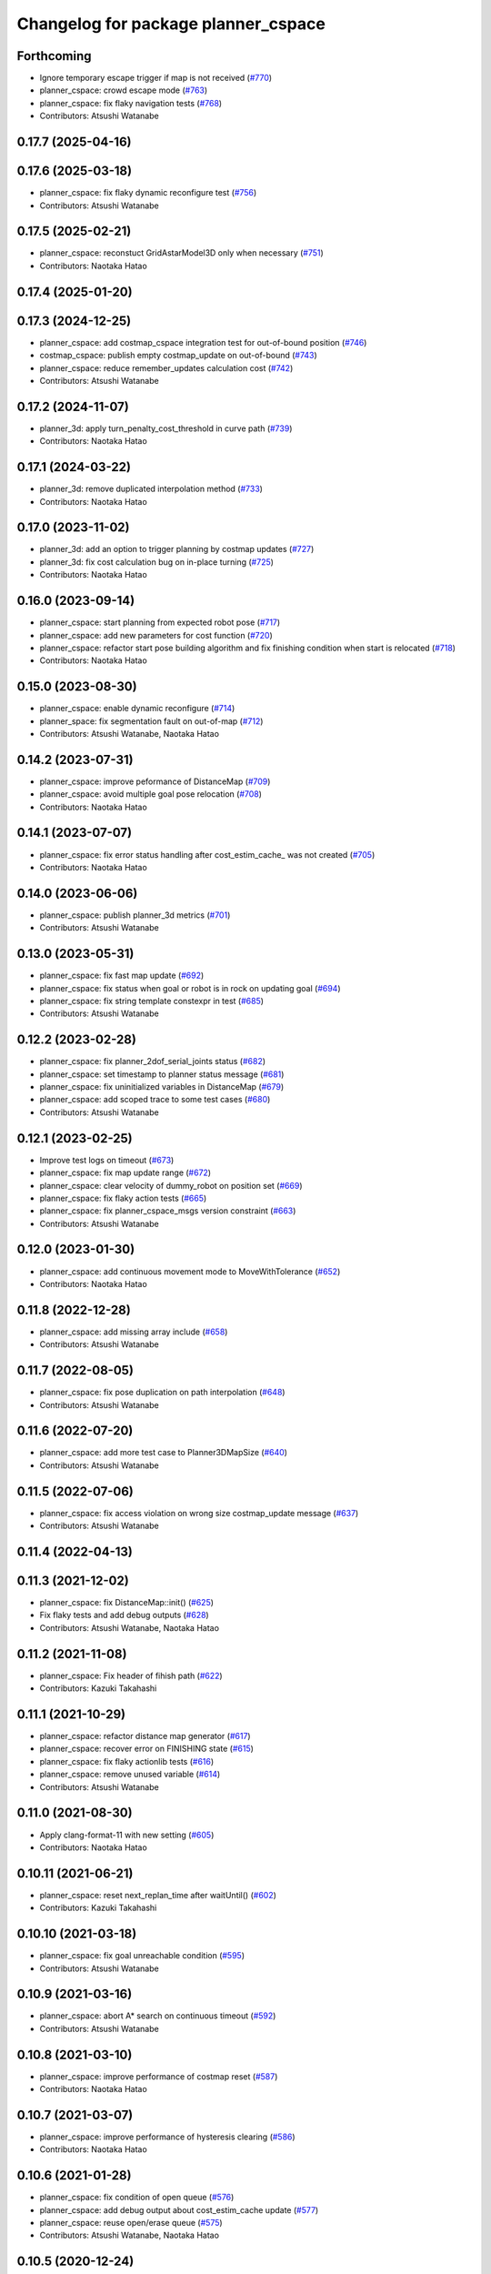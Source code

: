 ^^^^^^^^^^^^^^^^^^^^^^^^^^^^^^^^^^^^
Changelog for package planner_cspace
^^^^^^^^^^^^^^^^^^^^^^^^^^^^^^^^^^^^

Forthcoming
-----------
* Ignore temporary escape trigger if map is not received (`#770 <https://github.com/at-wat/neonavigation/issues/770>`_)
* planner_cspace: crowd escape mode (`#763 <https://github.com/at-wat/neonavigation/issues/763>`_)
* planner_cspace: fix flaky navigation tests (`#768 <https://github.com/at-wat/neonavigation/issues/768>`_)
* Contributors: Atsushi Watanabe

0.17.7 (2025-04-16)
-------------------

0.17.6 (2025-03-18)
-------------------
* planner_cspace: fix flaky dynamic reconfigure test (`#756 <https://github.com/at-wat/neonavigation/issues/756>`_)
* Contributors: Atsushi Watanabe

0.17.5 (2025-02-21)
-------------------
* planner_cspace: reconstuct GridAstarModel3D only when necessary (`#751 <https://github.com/at-wat/neonavigation/issues/751>`_)
* Contributors: Naotaka Hatao

0.17.4 (2025-01-20)
-------------------

0.17.3 (2024-12-25)
-------------------
* planner_cspace: add costmap_cspace integration test for out-of-bound position (`#746 <https://github.com/at-wat/neonavigation/issues/746>`_)
* costmap_cspace: publish empty costmap_update on out-of-bound (`#743 <https://github.com/at-wat/neonavigation/issues/743>`_)
* planner_cspace: reduce remember_updates calculation cost (`#742 <https://github.com/at-wat/neonavigation/issues/742>`_)
* Contributors: Atsushi Watanabe

0.17.2 (2024-11-07)
-------------------
* planner_3d: apply turn_penalty_cost_threshold in curve path (`#739 <https://github.com/at-wat/neonavigation/issues/739>`_)
* Contributors: Naotaka Hatao

0.17.1 (2024-03-22)
-------------------
* planner_3d: remove duplicated interpolation method (`#733 <https://github.com/at-wat/neonavigation/issues/733>`_)
* Contributors: Naotaka Hatao

0.17.0 (2023-11-02)
-------------------
* planner_3d: add an option to trigger planning by costmap updates (`#727 <https://github.com/at-wat/neonavigation/issues/727>`_)
* planner_3d: fix cost calculation bug on in-place turning (`#725 <https://github.com/at-wat/neonavigation/issues/725>`_)
* Contributors: Naotaka Hatao

0.16.0 (2023-09-14)
-------------------
* planner_cspace: start planning from expected robot pose (`#717 <https://github.com/at-wat/neonavigation/issues/717>`_)
* planner_cspace: add new parameters for cost function (`#720 <https://github.com/at-wat/neonavigation/issues/720>`_)
* planner_cspace: refactor start pose building algorithm and fix finishing condition when start is relocated (`#718 <https://github.com/at-wat/neonavigation/issues/718>`_)
* Contributors: Naotaka Hatao

0.15.0 (2023-08-30)
-------------------
* planner_cspace: enable dynamic reconfigure (`#714 <https://github.com/at-wat/neonavigation/issues/714>`_)
* planner_space: fix segmentation fault on out-of-map (`#712 <https://github.com/at-wat/neonavigation/issues/712>`_)
* Contributors: Atsushi Watanabe, Naotaka Hatao

0.14.2 (2023-07-31)
-------------------
* planner_cspace: improve peformance of DistanceMap (`#709 <https://github.com/at-wat/neonavigation/issues/709>`_)
* planner_cspace: avoid multiple goal pose relocation (`#708 <https://github.com/at-wat/neonavigation/issues/708>`_)
* Contributors: Naotaka Hatao

0.14.1 (2023-07-07)
-------------------
* planner_cspace: fix error status handling after cost_estim_cache\_ was not created (`#705 <https://github.com/at-wat/neonavigation/issues/705>`_)
* Contributors: Naotaka Hatao

0.14.0 (2023-06-06)
-------------------
* planner_cspace: publish planner_3d metrics (`#701 <https://github.com/at-wat/neonavigation/issues/701>`_)
* Contributors: Atsushi Watanabe

0.13.0 (2023-05-31)
-------------------
* planner_cspace: fix fast map update (`#692 <https://github.com/at-wat/neonavigation/issues/692>`_)
* planner_cspace: fix status when goal or robot is in rock on updating goal (`#694 <https://github.com/at-wat/neonavigation/issues/694>`_)
* planner_cspace: fix string template constexpr in test (`#685 <https://github.com/at-wat/neonavigation/issues/685>`_)
* Contributors: Atsushi Watanabe

0.12.2 (2023-02-28)
-------------------
* planner_cspace: fix planner_2dof_serial_joints status (`#682 <https://github.com/at-wat/neonavigation/issues/682>`_)
* planner_cspace: set timestamp to planner status message (`#681 <https://github.com/at-wat/neonavigation/issues/681>`_)
* planner_cspace: fix uninitialized variables in DistanceMap (`#679 <https://github.com/at-wat/neonavigation/issues/679>`_)
* planner_cspace: add scoped trace to some test cases (`#680 <https://github.com/at-wat/neonavigation/issues/680>`_)
* Contributors: Atsushi Watanabe

0.12.1 (2023-02-25)
-------------------
* Improve test logs on timeout (`#673 <https://github.com/at-wat/neonavigation/issues/673>`_)
* planner_cspace: fix map update range (`#672 <https://github.com/at-wat/neonavigation/issues/672>`_)
* planner_cspace: clear velocity of dummy_robot on position set (`#669 <https://github.com/at-wat/neonavigation/issues/669>`_)
* planner_cspace: fix flaky action tests (`#665 <https://github.com/at-wat/neonavigation/issues/665>`_)
* planner_cspace: fix planner_cspace_msgs version constraint (`#663 <https://github.com/at-wat/neonavigation/issues/663>`_)
* Contributors: Atsushi Watanabe

0.12.0 (2023-01-30)
-------------------
* planner_cspace: add continuous movement mode to MoveWithTolerance (`#652 <https://github.com/at-wat/neonavigation/issues/652>`_)
* Contributors: Naotaka Hatao

0.11.8 (2022-12-28)
-------------------
* planner_cspace: add missing array include (`#658 <https://github.com/at-wat/neonavigation/issues/658>`_)
* Contributors: Atsushi Watanabe

0.11.7 (2022-08-05)
-------------------
* planner_cspace: fix pose duplication on path interpolation (`#648 <https://github.com/at-wat/neonavigation/issues/648>`_)
* Contributors: Atsushi Watanabe

0.11.6 (2022-07-20)
-------------------
* planner_cspace: add more test case to Planner3DMapSize (`#640 <https://github.com/at-wat/neonavigation/issues/640>`_)
* Contributors: Atsushi Watanabe

0.11.5 (2022-07-06)
-------------------
* planner_cspace: fix access violation on wrong size costmap_update message (`#637 <https://github.com/at-wat/neonavigation/issues/637>`_)
* Contributors: Atsushi Watanabe

0.11.4 (2022-04-13)
-------------------

0.11.3 (2021-12-02)
-------------------
* planner_cspace: fix DistanceMap::init() (`#625 <https://github.com/at-wat/neonavigation/issues/625>`_)
* Fix flaky tests and add debug outputs (`#628 <https://github.com/at-wat/neonavigation/issues/628>`_)
* Contributors: Atsushi Watanabe, Naotaka Hatao

0.11.2 (2021-11-08)
-------------------
* planner_cspace: Fix header of fihish path (`#622 <https://github.com/at-wat/neonavigation/issues/622>`_)
* Contributors: Kazuki Takahashi

0.11.1 (2021-10-29)
-------------------
* planner_cspace: refactor distance map generator (`#617 <https://github.com/at-wat/neonavigation/issues/617>`_)
* planner_cspace: recover error on FINISHING state (`#615 <https://github.com/at-wat/neonavigation/issues/615>`_)
* planner_cspace: fix flaky actionlib tests (`#616 <https://github.com/at-wat/neonavigation/issues/616>`_)
* planner_cspace: remove unused variable (`#614 <https://github.com/at-wat/neonavigation/issues/614>`_)
* Contributors: Atsushi Watanabe

0.11.0 (2021-08-30)
-------------------
* Apply clang-format-11 with new setting (`#605 <https://github.com/at-wat/neonavigation/issues/605>`_)
* Contributors: Naotaka Hatao

0.10.11 (2021-06-21)
--------------------
* planner_cspace: reset next_replan_time after waitUntil() (`#602 <https://github.com/at-wat/neonavigation/issues/602>`_)
* Contributors: Kazuki Takahashi

0.10.10 (2021-03-18)
--------------------
* planner_cspace: fix goal unreachable condition (`#595 <https://github.com/at-wat/neonavigation/issues/595>`_)
* Contributors: Atsushi Watanabe

0.10.9 (2021-03-16)
-------------------
* planner_cspace: abort A* search on continuous timeout (`#592 <https://github.com/at-wat/neonavigation/issues/592>`_)
* Contributors: Atsushi Watanabe

0.10.8 (2021-03-10)
-------------------
* planner_cspace: improve performance of costmap reset (`#587 <https://github.com/at-wat/neonavigation/issues/587>`_)
* Contributors: Naotaka Hatao

0.10.7 (2021-03-07)
-------------------
* planner_cspace: improve performance of hysteresis clearing (`#586 <https://github.com/at-wat/neonavigation/issues/586>`_)
* Contributors: Naotaka Hatao

0.10.6 (2021-01-28)
-------------------
* planner_cspace: fix condition of open queue (`#576 <https://github.com/at-wat/neonavigation/issues/576>`_)
* planner_cspace: add debug output about cost_estim_cache update (`#577 <https://github.com/at-wat/neonavigation/issues/577>`_)
* planner_cspace: reuse open/erase queue (`#575 <https://github.com/at-wat/neonavigation/issues/575>`_)
* Contributors: Atsushi Watanabe, Naotaka Hatao

0.10.5 (2020-12-24)
-------------------
* planner_cspace: enable tolerance in make_plan (`#570 <https://github.com/at-wat/neonavigation/issues/570>`_)
* Contributors: Naotaka Hatao

0.10.4 (2020-11-12)
-------------------

0.10.3 (2020-10-22)
-------------------

0.10.2 (2020-10-07)
-------------------

0.10.1 (2020-08-26)
-------------------
* planner_cspace: avoid publishing invalid path when escaping (`#546 <https://github.com/at-wat/neonavigation/issues/546>`_)
* Contributors: Naotaka Hatao

0.10.0 (2020-08-06)
-------------------
* planner_cspace: add test to MoveWithToleranceAction (`#528 <https://github.com/at-wat/neonavigation/issues/528>`_)
* planner_cspace: add test to distance map debug output (`#526 <https://github.com/at-wat/neonavigation/issues/526>`_)
* planner_cspace: periodically update local map in the test (`#522 <https://github.com/at-wat/neonavigation/issues/522>`_)
* Merge rostest coverage profiles (`#520 <https://github.com/at-wat/neonavigation/issues/520>`_)
* planner_cspace: fix search range of minimum cost in fast_map_update mode (`#518 <https://github.com/at-wat/neonavigation/issues/518>`_)
* Contributors: Atsushi Watanabe, Naotaka Hatao

0.9.1 (2020-07-16)
------------------

0.9.0 (2020-07-02)
------------------

0.8.8 (2020-06-15)
------------------
* planner_cspace: avoid showing too many warning messages (`#501 <https://github.com/at-wat/neonavigation/issues/501>`_)
* Contributors: Naotaka Hatao

0.8.7 (2020-05-22)
------------------

0.8.6 (2020-05-15)
------------------
* Fix duplicated tf timestamp (`#494 <https://github.com/at-wat/neonavigation/issues/494>`_)
* planner_cspace: add wait to navigation tests (`#492 <https://github.com/at-wat/neonavigation/issues/492>`_)
* planner_cspace: simplify path switch detection condition (`#488 <https://github.com/at-wat/neonavigation/issues/488>`_)
* planner_cspace: fix uninitialized variable (`#486 <https://github.com/at-wat/neonavigation/issues/486>`_)
* planner_cspace: enable replan when robot reaches the switchback point (`#449 <https://github.com/at-wat/neonavigation/issues/449>`_)
* planner_cspace: fix test_debug_outputs initial wait (`#485 <https://github.com/at-wat/neonavigation/issues/485>`_)
* Contributors: Atsushi Watanabe, Kazuki Takahashi

0.8.5 (2020-05-04)
------------------

0.8.4 (2020-04-30)
------------------
* Clean unused dependencies (`#472 <https://github.com/at-wat/neonavigation/issues/472>`_)
* Contributors: Atsushi Watanabe

0.8.3 (2020-04-26)
------------------

0.8.2 (2020-04-07)
------------------
* Support Noetic (`#461 <https://github.com/at-wat/neonavigation/issues/461>`_)
* Contributors: Atsushi Watanabe

0.8.1 (2020-03-12)
------------------
* planner_cspace: fix flaky debug_output test (`#452 <https://github.com/at-wat/neonavigation/issues/452>`_)
* planner_cspace: fix condition of planning finish (`#451 <https://github.com/at-wat/neonavigation/issues/451>`_)
* Contributors: Atsushi Watanabe, Naotaka Hatao

0.8.0 (2020-03-04)
------------------
* planner_cspace: replan immediately when path is blocked by new obstacles (`#446 <https://github.com/at-wat/neonavigation/issues/446>`_)
* Add message package version constraints (`#443 <https://github.com/at-wat/neonavigation/issues/443>`_)
* Contributors: Atsushi Watanabe, Naotaka Hatao

0.7.0 (2020-02-04)
------------------
* planner_cspace: add MoveWithToleranceAction server (`#433 <https://github.com/at-wat/neonavigation/issues/433>`_)
* planner_cspace: fix typo (`#436 <https://github.com/at-wat/neonavigation/issues/436>`_)
* planner_cspace: implement motion primitive algorithm for speed-up (`#431 <https://github.com/at-wat/neonavigation/issues/431>`_)
* Contributors: Daiki Maekawa, Naotaka Hatao

0.6.0 (2020-01-18)
------------------

0.5.1 (2020-01-06)
------------------
* planner_cspace: disable blockmem_gridmap_performance test (`#413 <https://github.com/at-wat/neonavigation/issues/413>`_)
* Fix header namespaces (`#408 <https://github.com/at-wat/neonavigation/issues/408>`_)
* planner_cspace: fix installing planner_2dof_serial_joints node (`#409 <https://github.com/at-wat/neonavigation/issues/409>`_)
* Migrate from C math functions to C++ (`#407 <https://github.com/at-wat/neonavigation/issues/407>`_)
* planner_cspace: split search model definition (`#323 <https://github.com/at-wat/neonavigation/issues/323>`_)
* planner_cspace: fix debug output test (`#404 <https://github.com/at-wat/neonavigation/issues/404>`_)
* planner_cspace: fix navigation test stability (`#403 <https://github.com/at-wat/neonavigation/issues/403>`_)
* planner_cspace: add planner_2dof_serial_joints node test (`#402 <https://github.com/at-wat/neonavigation/issues/402>`_)
* Contributors: Atsushi Watanabe

0.5.0 (2019-10-21)
------------------
* planner_cspace: fix debug output test stability (`#399 <https://github.com/at-wat/neonavigation/issues/399>`_)
* planner_cspace: publish internally used maps as OccupancyGrid (`#396 <https://github.com/at-wat/neonavigation/issues/396>`_)
* planner_cspace: clear hysteresis if new obstacle is on the previous path (`#393 <https://github.com/at-wat/neonavigation/issues/393>`_)
* planner_cspace: fix remember_updates feature (`#391 <https://github.com/at-wat/neonavigation/issues/391>`_)
* Contributors: Atsushi Watanabe

0.4.3 (2019-09-10)
------------------
* planner_cspace: make sure that planner error will be cleared if the goal is aborted (`#372 <https://github.com/at-wat/neonavigation/issues/372>`_)
* Contributors: Daiki Maekawa

0.4.2 (2019-08-19)
------------------
* planner_cspace: fix planner performance (`#369 <https://github.com/at-wat/neonavigation/issues/369>`_)
* Contributors: Atsushi Watanabe

0.4.1 (2019-08-15)
------------------
* planner_cspace: fix debug build compatibility (`#368 <https://github.com/at-wat/neonavigation/issues/368>`_)
* planner_cspace: fix out-of-boundary validation (`#362 <https://github.com/at-wat/neonavigation/issues/362>`_)
* planner_cspace: fix incomplete output path after search timeout (`#357 <https://github.com/at-wat/neonavigation/issues/357>`_)
* planner_cspace: reduce position quantization error on planning (`#351 <https://github.com/at-wat/neonavigation/issues/351>`_)
* planner_cspace: latch publish data in navigation test (`#353 <https://github.com/at-wat/neonavigation/issues/353>`_)
* planner_cspace: improve grid search performance (`#342 <https://github.com/at-wat/neonavigation/issues/342>`_)
* planner_cspace: optimize BlockmemGridmap (`#315 <https://github.com/at-wat/neonavigation/issues/315>`_)
* planner_cspace: add a launch for planner performance evaluation (`#343 <https://github.com/at-wat/neonavigation/issues/343>`_)
* planner_cspace: fix parallel memory access (`#306 <https://github.com/at-wat/neonavigation/issues/306>`_)
* planner_cspace: remove hist mode of debug output (`#336 <https://github.com/at-wat/neonavigation/issues/336>`_)
* planner_cspace: fix navigation test setup (`#335 <https://github.com/at-wat/neonavigation/issues/335>`_)
* planner_cspace: add a navigation test case with map update (`#334 <https://github.com/at-wat/neonavigation/issues/334>`_)
* planner_cspace: add const to the end pos (`#332 <https://github.com/at-wat/neonavigation/issues/332>`_)
* planner_cspace: reject request if input frame are located at diffrent frame to the map (`#327 <https://github.com/at-wat/neonavigation/issues/327>`_)
* planner_cspace: publish empty path immediately after planning aborted (`#326 <https://github.com/at-wat/neonavigation/issues/326>`_)
* planner_cspace: revert default sw_wait parameter (`#313 <https://github.com/at-wat/neonavigation/issues/313>`_)
* Drop ROS Indigo and Ubuntu Trusty support (`#310 <https://github.com/at-wat/neonavigation/issues/310>`_)
* planner_cspace: calculate path hysteresis in 3-DOF space (`#304 <https://github.com/at-wat/neonavigation/issues/304>`_)
* Fix include directory priority (`#308 <https://github.com/at-wat/neonavigation/issues/308>`_)
* planner_cspace: fix CyclicVector dimension of planner_2dof_serial_joints (`#307 <https://github.com/at-wat/neonavigation/issues/307>`_)
* planner_cspace, costmap_cspace: minor refactoring (`#305 <https://github.com/at-wat/neonavigation/issues/305>`_)
* Fix empty path publish (`#301 <https://github.com/at-wat/neonavigation/issues/301>`_)
* planner_cspace: refactor CyclicVec (`#300 <https://github.com/at-wat/neonavigation/issues/300>`_)
* planner_cspace: refactor rotation cache (`#299 <https://github.com/at-wat/neonavigation/issues/299>`_)
* planner_cspace: fix path cost calculation and interpolation (`#298 <https://github.com/at-wat/neonavigation/issues/298>`_)
* Contributors: Atsushi Watanabe, Daiki Maekawa, Yuta Koga

0.4.0 (2019-05-09)
------------------
* planner_cspace: limit negative cost to avoid infinite search loop (`#288 <https://github.com/at-wat/neonavigation/issues/288>`_)
* trajectory_tracker: remove unused parameters (`#274 <https://github.com/at-wat/neonavigation/issues/274>`_)
* Support melodic (`#266 <https://github.com/at-wat/neonavigation/issues/266>`_)
* Contributors: Atsushi Watanabe, Yuta Koga

0.3.1 (2019-01-10)
------------------
* trajectory_tracker: support PathWithVelocity (`#244 <https://github.com/at-wat/neonavigation/issues/244>`_)
* planner_cspace: fix stability of test_costmap_watchdog (`#242 <https://github.com/at-wat/neonavigation/issues/242>`_)
* planner_cspace: add watchdog to costmap update (`#235 <https://github.com/at-wat/neonavigation/issues/235>`_)
* planner_cspace: add missing test dependencies (`#234 <https://github.com/at-wat/neonavigation/issues/234>`_)
* Fix pointer alignment style (`#233 <https://github.com/at-wat/neonavigation/issues/233>`_)
* Migrate tf to tf2 (`#230 <https://github.com/at-wat/neonavigation/issues/230>`_)
* planner_cspace: add diagnostics to planner node (`#226 <https://github.com/at-wat/neonavigation/issues/226>`_)
* planner_cspace: stop robot motion if new map received (`#218 <https://github.com/at-wat/neonavigation/issues/218>`_)
* planner_cspace: split grid-metric converter functions (`#213 <https://github.com/at-wat/neonavigation/issues/213>`_)
* planner_cspace: split motion cache class (`#212 <https://github.com/at-wat/neonavigation/issues/212>`_)
* planner_cspace: fix goal and start tolerance parameter (`#211 <https://github.com/at-wat/neonavigation/issues/211>`_)
* planner_cspace: add cost for turning near obstacles (`#210 <https://github.com/at-wat/neonavigation/issues/210>`_)
* Fix catkin package definitions (`#206 <https://github.com/at-wat/neonavigation/issues/206>`_)
* planner_cspace: use odometry position difference in jump detection (`#205 <https://github.com/at-wat/neonavigation/issues/205>`_)
* planner_cspace: refactoring (`#204 <https://github.com/at-wat/neonavigation/issues/204>`_)
* Contributors: Atsushi Watanabe, So Jomura, Yuta Koga

0.2.3 (2018-07-19)
------------------
* Fix test names (`#202 <https://github.com/at-wat/neonavigation/issues/202>`_)
* Contributors: Atsushi Watanabe

0.2.2 (2018-07-17)
------------------

0.2.1 (2018-07-14)
------------------
* Fix missing package dependencies (`#194 <https://github.com/at-wat/neonavigation/issues/194>`_)
* Contributors: Atsushi Watanabe

0.2.0 (2018-07-12)
------------------
* planner_cspace: fix restriction of path segment connection (`#191 <https://github.com/at-wat/neonavigation/issues/191>`_)
* planner_cspace: fix boundary check (`#190 <https://github.com/at-wat/neonavigation/issues/190>`_)
* planner_cspace: fix unconverged switching back vibration (`#183 <https://github.com/at-wat/neonavigation/issues/183>`_)
* Reduce random test failure (`#181 <https://github.com/at-wat/neonavigation/issues/181>`_)
* Update CI (`#179 <https://github.com/at-wat/neonavigation/issues/179>`_)
* Fix cost in heuristic function for make_plan service (`#178 <https://github.com/at-wat/neonavigation/issues/178>`_)
* Fix namespace migration messages (`#174 <https://github.com/at-wat/neonavigation/issues/174>`_)
* planner_cspace: add make plan service (`#169 <https://github.com/at-wat/neonavigation/issues/169>`_)
* Fix topic/service namespace model (`#168 <https://github.com/at-wat/neonavigation/issues/168>`_)
* Fix package dependencies (`#167 <https://github.com/at-wat/neonavigation/issues/167>`_)
* Fix naming styles (`#166 <https://github.com/at-wat/neonavigation/issues/166>`_)
* Update package descriptions and unify license and version (`#165 <https://github.com/at-wat/neonavigation/issues/165>`_)
* Use neonavigation_msgs package (`#164 <https://github.com/at-wat/neonavigation/issues/164>`_)
* planner_cspace: fix clearing remembered costmap (`#158 <https://github.com/at-wat/neonavigation/issues/158>`_)
* planner_cspace: fix partial costmap update with unknown cells (`#156 <https://github.com/at-wat/neonavigation/issues/156>`_)
* planner_cspace: remember costmap using binary bayes filter (`#149 <https://github.com/at-wat/neonavigation/issues/149>`_)
* planner_cspace: fix position jump detection (`#150 <https://github.com/at-wat/neonavigation/issues/150>`_)
* planner_cspace: fix remembering costmap (`#147 <https://github.com/at-wat/neonavigation/issues/147>`_)
* planner_cspace: use frame_id of incoming message to set dummy robot pose (`#145 <https://github.com/at-wat/neonavigation/issues/145>`_)
* planner_cspace: add odom publisher to dummy robot (`#143 <https://github.com/at-wat/neonavigation/issues/143>`_)
* planner_cspace: add preempt (`#137 <https://github.com/at-wat/neonavigation/issues/137>`_)
* planner_cspace: minor optimizations (`#129 <https://github.com/at-wat/neonavigation/issues/129>`_)
* planner_cspace: disable performance test by default (`#127 <https://github.com/at-wat/neonavigation/issues/127>`_)
* planner_cspace: support parallel distance map search (`#125 <https://github.com/at-wat/neonavigation/issues/125>`_)
* planner_cspace: support parallel aster search (`#118 <https://github.com/at-wat/neonavigation/issues/118>`_)
* Add abort (`#116 <https://github.com/at-wat/neonavigation/issues/116>`_)
* planner_cspace: increase navigation test time limit (`#98 <https://github.com/at-wat/neonavigation/issues/98>`_)
* planner_cspace: validate goal position. (`#90 <https://github.com/at-wat/neonavigation/issues/90>`_)
* Suppress compile warnings and test with -Werror. (`#82 <https://github.com/at-wat/neonavigation/issues/82>`_)
* Fix header of empty path. (`#79 <https://github.com/at-wat/neonavigation/issues/79>`_)
* planner_cspace: cache motion interpolation. (`#75 <https://github.com/at-wat/neonavigation/issues/75>`_)
* planner_cspace: add planning performance test. (`#74 <https://github.com/at-wat/neonavigation/issues/74>`_)
* planner_cspace: add navigation integration test. (`#73 <https://github.com/at-wat/neonavigation/issues/73>`_)
* planner_cspace: add test for cyclic_vec. (`#72 <https://github.com/at-wat/neonavigation/issues/72>`_)
* planner_cspace: fix naming styles in blockmem_gridmap. (`#69 <https://github.com/at-wat/neonavigation/issues/69>`_)
* planner_cspace: add test for blockmem_gridmap. (`#70 <https://github.com/at-wat/neonavigation/issues/70>`_)
* planner_cspace: install patrol actionlib client. (`#64 <https://github.com/at-wat/neonavigation/issues/64>`_)
* planner_cspace: initialize dummy robot status. (`#62 <https://github.com/at-wat/neonavigation/issues/62>`_)
* planner_cspace: add simple action client for robot patrol. (`#61 <https://github.com/at-wat/neonavigation/issues/61>`_)
* planner_cspace: add missing dependency to boost::chrono. (`#60 <https://github.com/at-wat/neonavigation/issues/60>`_)
* planner_cspace: add actionlib support. (`#58 <https://github.com/at-wat/neonavigation/issues/58>`_)
* neonavigation_launch, planner_cspace: add simple simulator. (`#59 <https://github.com/at-wat/neonavigation/issues/59>`_)
* planner_space: fix naming styles. (`#57 <https://github.com/at-wat/neonavigation/issues/57>`_)
* planner_cspace: refactor separating classes. (`#55 <https://github.com/at-wat/neonavigation/issues/55>`_)
* planner_cspace: fix distance map init timing. (`#53 <https://github.com/at-wat/neonavigation/issues/53>`_)
* Remove dummy dep to system_lib. (`#51 <https://github.com/at-wat/neonavigation/issues/51>`_)
* Support package install. (`#45 <https://github.com/at-wat/neonavigation/issues/45>`_)
* Fix coding styles. (`#39 <https://github.com/at-wat/neonavigation/issues/39>`_)
* planner_cspace: fixes ignore range handling (`#28 <https://github.com/at-wat/neonavigation/issues/28>`_)
* planner_cspace: fixes memory leak on remembered costmap (`#27 <https://github.com/at-wat/neonavigation/issues/27>`_)
* planner_cspace: adds service to forget remembered costmap (`#26 <https://github.com/at-wat/neonavigation/issues/26>`_)
* planner_cspace: fixes logic of remember_update parameter (`#25 <https://github.com/at-wat/neonavigation/issues/25>`_)
* planner_cspace: fixes wrong direction of path end (`#24 <https://github.com/at-wat/neonavigation/issues/24>`_)
* planner_cspace: fixes straight motion discriminant (`#23 <https://github.com/at-wat/neonavigation/issues/23>`_)
* adds READMEs (`#11 <https://github.com/at-wat/neonavigation/issues/11>`_)
* costmap_cspace, planner_cspace: fixes pkg dependencies
* planner_cspace: adds planner for 2dof serial joints (`#6 <https://github.com/at-wat/neonavigation/issues/6>`_)
* planner_cspace: uses template to specify dimension
* changes planner and costmap package names with a postfix _cspace
* Contributors: Atsushi Watanabe, Yuta Koga, Yutaka Takaoka
